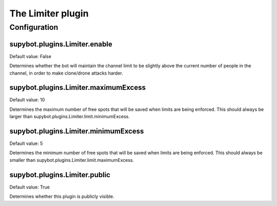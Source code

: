 
.. _plugin-limiter:

The Limiter plugin
==================



.. _plugin-limiter-config:

Configuration
-------------

.. _supybot.plugins.Limiter.enable:

supybot.plugins.Limiter.enable
^^^^^^^^^^^^^^^^^^^^^^^^^^^^^^

Default value: False

Determines whether the bot will maintain the channel limit to be slightly above the current number of people in the channel, in order to make clone/drone attacks harder.

.. _supybot.plugins.Limiter.maximumExcess:

supybot.plugins.Limiter.maximumExcess
^^^^^^^^^^^^^^^^^^^^^^^^^^^^^^^^^^^^^

Default value: 10

Determines the maximum number of free spots that will be saved when limits are being enforced. This should always be larger than supybot.plugins.Limiter.limit.minimumExcess.

.. _supybot.plugins.Limiter.minimumExcess:

supybot.plugins.Limiter.minimumExcess
^^^^^^^^^^^^^^^^^^^^^^^^^^^^^^^^^^^^^

Default value: 5

Determines the minimum number of free spots that will be saved when limits are being enforced. This should always be smaller than supybot.plugins.Limiter.limit.maximumExcess.

.. _supybot.plugins.Limiter.public:

supybot.plugins.Limiter.public
^^^^^^^^^^^^^^^^^^^^^^^^^^^^^^

Default value: True

Determines whether this plugin is publicly visible.

